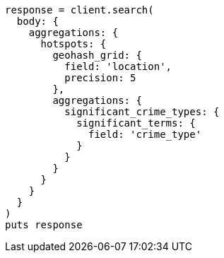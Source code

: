[source, ruby]
----
response = client.search(
  body: {
    aggregations: {
      hotspots: {
        geohash_grid: {
          field: 'location',
          precision: 5
        },
        aggregations: {
          significant_crime_types: {
            significant_terms: {
              field: 'crime_type'
            }
          }
        }
      }
    }
  }
)
puts response
----
